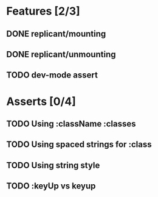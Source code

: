 * Features [2/3]
** DONE replicant/mounting
** DONE replicant/unmounting
** TODO dev-mode assert
* Asserts [0/4]
** TODO Using :className :classes
** TODO Using spaced strings for :class
** TODO Using string style
** TODO :keyUp vs keyup
